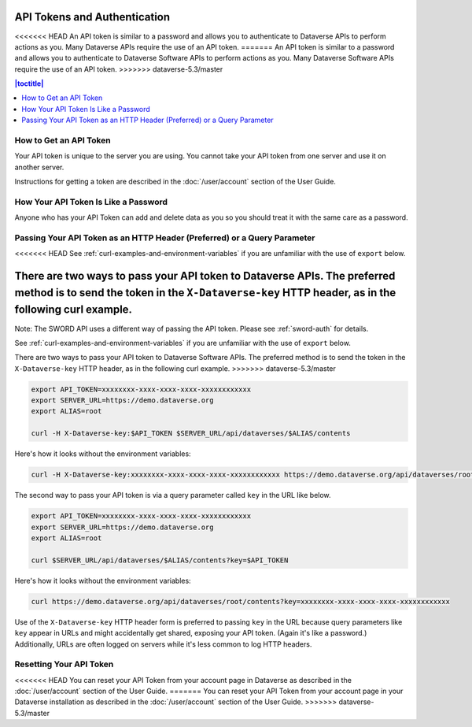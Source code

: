 API Tokens and Authentication 
=============================

<<<<<<< HEAD
An API token is similar to a password and allows you to authenticate to Dataverse APIs to perform actions as you. Many Dataverse APIs require the use of an API token.
=======
An API token is similar to a password and allows you to authenticate to Dataverse Software APIs to perform actions as you. Many Dataverse Software APIs require the use of an API token.
>>>>>>> dataverse-5.3/master

.. contents:: |toctitle|
    :local:

How to Get an API Token
-----------------------

Your API token is unique to the server you are using. You cannot take your API token from one server and use it on another server.

Instructions for getting a token are described in the :doc:`/user/account` section of the User Guide.

How Your API Token Is Like a Password
-------------------------------------

Anyone who has your API Token can add and delete data as you so you should treat it with the same care as a password.

Passing Your API Token as an HTTP Header (Preferred) or a Query Parameter
-------------------------------------------------------------------------

<<<<<<< HEAD
See :ref:`curl-examples-and-environment-variables` if you are unfamiliar with the use of ``export`` below.

There are two ways to pass your API token to Dataverse APIs. The preferred method is to send the token in the ``X-Dataverse-key`` HTTP header, as in the following curl example.
=======
Note: The SWORD API uses a different way of passing the API token. Please see :ref:`sword-auth` for details.

See :ref:`curl-examples-and-environment-variables` if you are unfamiliar with the use of ``export`` below.

There are two ways to pass your API token to Dataverse Software APIs. The preferred method is to send the token in the ``X-Dataverse-key`` HTTP header, as in the following curl example.
>>>>>>> dataverse-5.3/master

.. code-block:: bash

  export API_TOKEN=xxxxxxxx-xxxx-xxxx-xxxx-xxxxxxxxxxxx
  export SERVER_URL=https://demo.dataverse.org
  export ALIAS=root

  curl -H X-Dataverse-key:$API_TOKEN $SERVER_URL/api/dataverses/$ALIAS/contents

Here's how it looks without the environment variables:

.. code-block:: bash

  curl -H X-Dataverse-key:xxxxxxxx-xxxx-xxxx-xxxx-xxxxxxxxxxxx https://demo.dataverse.org/api/dataverses/root/contents

The second way to pass your API token is via a query parameter called ``key`` in the URL like below.

.. code-block:: bash

  export API_TOKEN=xxxxxxxx-xxxx-xxxx-xxxx-xxxxxxxxxxxx
  export SERVER_URL=https://demo.dataverse.org
  export ALIAS=root

  curl $SERVER_URL/api/dataverses/$ALIAS/contents?key=$API_TOKEN

Here's how it looks without the environment variables:

.. code-block:: bash

  curl https://demo.dataverse.org/api/dataverses/root/contents?key=xxxxxxxx-xxxx-xxxx-xxxx-xxxxxxxxxxxx

Use of the ``X-Dataverse-key`` HTTP header form is preferred to passing ``key`` in the URL because query parameters like ``key`` appear in URLs and might accidentally get shared, exposing your API token. (Again it's like a password.) Additionally, URLs are often logged on servers while it's less common to log HTTP headers.

Resetting Your API Token
------------------------

<<<<<<< HEAD
You can reset your API Token from your account page in Dataverse as described in the :doc:`/user/account` section of the User Guide.
=======
You can reset your API Token from your account page in your Dataverse installation as described in the :doc:`/user/account` section of the User Guide.
>>>>>>> dataverse-5.3/master
